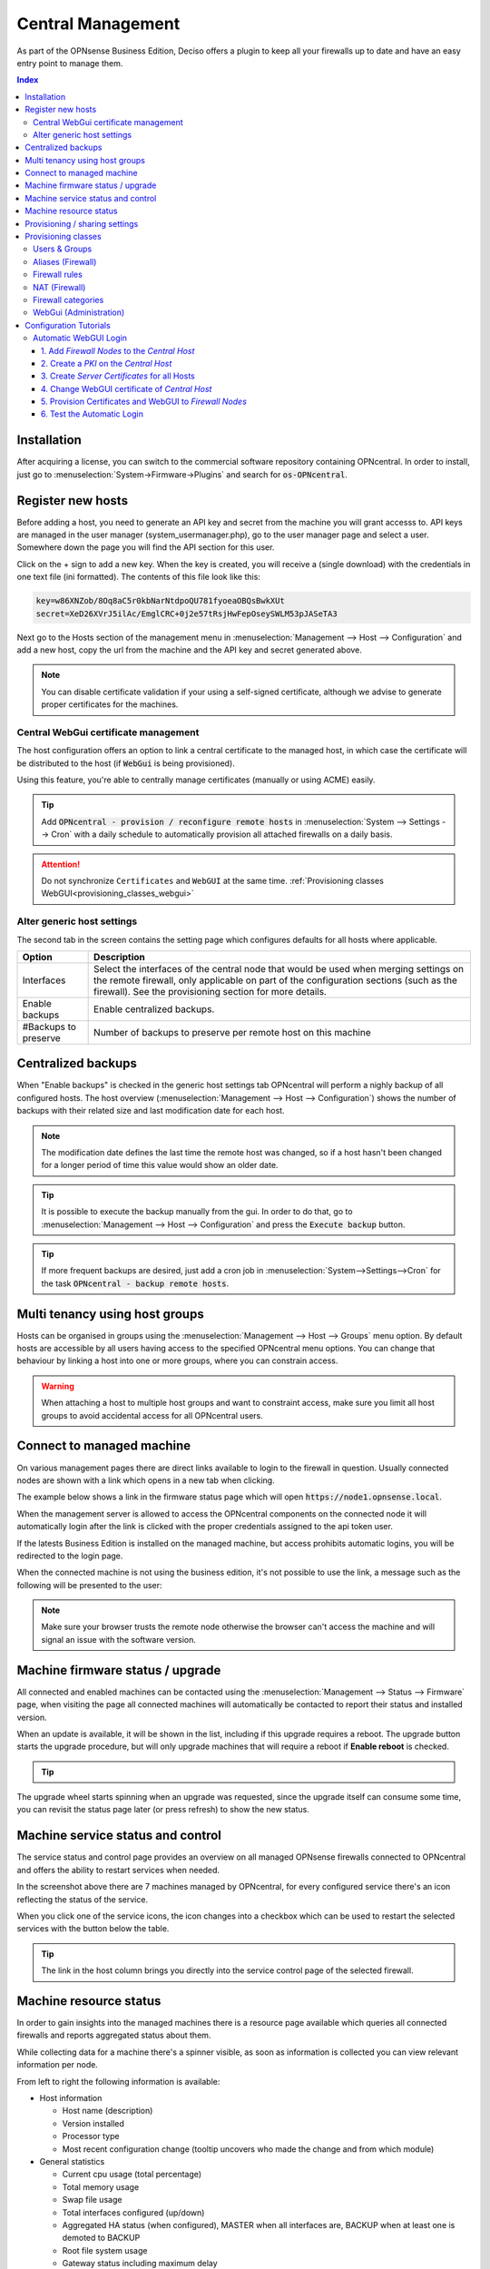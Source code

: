 ==================
Central Management
==================

As part of the OPNsense Business Edition, Deciso offers a plugin to keep all your firewalls up to date and have
an easy entry point to manage them.


.. contents:: Index
    :depth: 3


Installation
------------

After acquiring a license, you can switch to the commercial software repository containing OPNcentral. In order to
install, just go to :menuselection:`System->Firmware->Plugins` and search for :code:`os-OPNcentral`.

.. _register_new_hosts:


Register new hosts
------------------

Before adding a host, you need to generate an API key and secret from the machine you will grant accesss to.
API keys are managed in the user manager (system_usermanager.php), go to the user manager page and select a user.
Somewhere down the page you will find the API section for this user.

Click on the + sign to add a new key. When the key is created, you will receive a (single download) with the credentials in one text file (ini formatted).
The contents of this file look like this:

.. code-block:: c

    key=w86XNZob/8Oq8aC5r0kbNarNtdpoQU781fyoeaOBQsBwkXUt
    secret=XeD26XVrJ5ilAc/EmglCRC+0j2e57tRsjHwFepOseySWLM53pJASeTA3


Next go to the Hosts section of the management menu in :menuselection:`Management --> Host --> Configuration` and add a new host, copy
the url from the machine and the API key and secret generated above.

.. Note::

    You can disable certificate validation if your using a self-signed certificate, although we advise to generate proper
    certificates for the machines.

.. image:: images/OPNcentral_hosts.png
    :width: 100%


.. raw:: html

     <strong>Icons</strong><br/>
     <i class="fa fa-fw fa-circle-o"></i> Group membership <br/>
     <i class="fa fa-fw fa-archive"></i> Download configuration (or all as a zip file)  <br/>
     <i class="fa fa-fw fa-pencil"></i> Edit host configuration<br/>
     <i class="fa fa-fw fa-clone"></i> Clone host configuration<br/>
     <i class="fa fa-fw fa-trash-o"></i> Delete host configuration<br/><br/>


Central WebGui certificate management
.....................................

The host configuration offers an option to link a central certificate to the managed host, in which case
the certificate will be distributed to the host (if :code:`WebGui` is being provisioned).

Using this feature, you're able to centrally manage certificates (manually or using ACME) easily.

.. Tip::

    Add :code:`OPNcentral - provision / reconfigure remote hosts` in :menuselection:`System --> Settings --> Cron`
    with a daily schedule to automatically provision all attached firewalls on a daily basis.

.. Attention:: Do not synchronize ``Certificates`` and ``WebGUI`` at the same time. :ref:`Provisioning classes WebGUI<provisioning_classes_webgui>`


Alter generic host settings
...........................

The second tab in the screen contains the setting page which configures defaults for all hosts where applicable.

================================= ===============================================================================================================================================
 Option                            Description
================================= ===============================================================================================================================================
Interfaces                         Select the interfaces of the central node that would be used when merging settings on the remote firewall, only applicable on part of the
                                   configuration sections (such as the firewall). See the provisioning section for more details.
Enable backups                     Enable centralized backups.
#Backups to preserve               Number of backups to preserve per remote host on this machine
================================= ===============================================================================================================================================


Centralized backups
-------------------

When "Enable backups" is checked in the generic host settings tab OPNcentral will perform a nighly backup of all configured
hosts. The host overview (:menuselection:`Management --> Host --> Configuration`) shows the number of backups
with their related size and last modification date for each host.

.. Note::

    The modification date defines the last time the remote host was changed, so if a host hasn't been changed
    for a longer period of time this value would show an older date.

.. Tip::
    It is possible to execute the backup manually from the gui. In order to do that, go
    to :menuselection:`Management --> Host --> Configuration` and press the :code:`Execute backup` button.

.. Tip::
    If more frequent backups are desired, just add a cron job in :menuselection:`System-->Settings-->Cron`
    for the task :code:`OPNcentral - backup remote hosts`.


Multi tenancy using host groups
-------------------------------

Hosts can be organised in groups using the :menuselection:`Management --> Host --> Groups` menu option.
By default hosts are accessible by all users having access to the specified OPNcentral menu options.
You can change that behaviour by linking a host into one or more groups, where you can constrain access.

.. blockdiag::
  :scale: 100%

    blockdiag {
        orientation = portrait
        default_fontsize = 9;

        host_group [shape = box, label="Host group"];
        host [shape = box, label="Host"];
        user_group [shape = box, label="User group"];

        host_group -> host;
        user_group -> host_group [style = dotted];

    }


.. Warning::

      When attaching a host to multiple host groups and want to constraint access, make sure you limit all host groups
      to avoid accidental access for all OPNcentral users.


Connect to managed machine
--------------------------

On various management pages there are direct links available to login to the firewall in question.
Usually connected nodes are shown with a link which opens in a new tab when clicking.

The example below shows a link in the firmware status page which will open :code:`https://node1.opnsense.local`.

.. image:: images/OPNcentral_status_uptodate.png
    :width: 100%


When the management server is allowed to access the OPNcentral components on the connected node it will automatically login
after the link is clicked with the proper credentials assigned to the api token user.

If the latests Business Edition is installed on the managed machine, but access prohibits automatic logins, you will be redirected to the login page.

When the connected machine is not using the business edition, it's not possible to use the link, a message such as the following will be presented to the
user:

.. image:: images/OPNcentral_auto_login_unavailable.png
    :width: 60%


.. Note::

    Make sure your browser trusts the remote node otherwise the browser can't access the machine and will signal an issue with the
    software version.


Machine firmware status / upgrade
---------------------------------

All connected and enabled machines can be contacted using the  :menuselection:`Management --> Status --> Firmware` page, when visiting the
page all connected machines will automatically be contacted to report their status and installed version.

.. image:: images/OPNcentral_status_toupdate.png
    :width: 100%

When an update is available, it will be shown in the list, including if this upgrade requires a reboot. The upgrade button starts
the upgrade procedure, but will only upgrade machines that will require a reboot if **Enable reboot** is checked.

.. Tip::

    .. raw:: html

         Use the refresh <i class="fa fa-refresh fa-fw"></i> button to request status again.


The upgrade wheel starts spinning when an upgrade was requested, since the upgrade itself can consume some time, you can revisit the
status page later (or press refresh) to show the new status.


Machine service status and control
----------------------------------

The service status and control page provides an overview on all managed OPNsense firewalls connected to OPNcentral and
offers the ability to restart services when needed.

.. image:: images/OPNcentral_service_status_overview.png
    :width: 100%

In the screenshot above there are 7 machines managed by OPNcentral, for every configured service there's an icon reflecting the
status of the service.


.. raw:: html

     <i class="fa fa-window-close-o text-danger" style="color:#F05050"></i> Stopped (inactive, but configured) <br/>
     <i class="fa fa-check-square-o text-success" style="color:#9BD275"></i> Running (active) <br/>
     <i class="fa fa-exclamation-triangle"></i> Host unreachable or misconfigured <br/><br/>


When you click one of the service icons, the icon changes into a checkbox which can be used to restart the selected
services with the button below the table.

.. Tip::

    The link in the host column brings you directly into the service control page of the selected firewall.


Machine resource status
-----------------------

In order to gain insights into the managed machines there is a resource page available which queries all connected
firewalls and reports aggregated status about them.

While collecting data for a machine there's a spinner visible, as soon as information is collected you can view
relevant information per node.

.. image:: images/OPNcentral_resources_host.png
    :width: 100%

From left to right the following information is available:

* Host information

  *  Host name (description)
  *  Version installed
  *  Processor type
  *  Most recent configuration change (tooltip uncovers who made the change and from which module)

* General statistics

  * Current cpu usage (total percentage)
  * Total memory usage
  * Swap file usage
  * Total interfaces configured (up/down)
  * Aggregated HA status (when configured), MASTER when all interfaces are, BACKUP when at least one is demoted to BACKUP
  * Root file system usage
  * Gateway status including maximum delay

* Firewall

  * State table usage
  * Alias usage (when over 100% the requested entries don't fir in memory)
  * Source tracking table usage
  * Current traffic in/out, tooltip the piechart to show protocol name (or number) with current rate


.. Tip::

    When headings are underlined, a click brings you to the relevant module of the firewall in question.




Provisioning / sharing settings
-------------------------------

The provisioning tool offers the ability to configure some settings in a more centralised manner. Inspired by the functionality that
is offered for high-availability setups, you can distribute global settings among all connected firewalls for various configuration options.
The central host acts as a template in this case.

In order to configure the settings that should be shared, you can configure the "classes" to synchronize in the host settings :menuselection:`Management --> Host --> Configuration`.

.. image:: images/OPNcentral_provisioning_host_classes_setup.png
    :width: 50%

Here you will find the same options as are available under :menuselection:`System->High Availability->Settings`.
After configuring the desired parameters, you can use the Provisioning page (:menuselection:`Management --> Provisioning`) to
inspect status and push options to the attached firewalls.


.. Warning::

    Be **very** careful pushing settings to your connected firewall which may disconnect your session, such as firewall and routing related
    options. The central management host can't predict if settings you plan to make lead to an inaccesible firewall.

.. Tip::

    Add :code:`OPNcentral - provision / reconfigure remote hosts` in :menuselection:`System --> Settings --> Cron`
    with a daily schedule to automatically provision all attached firewalls on a daily basis.


All provisioning classes known by the management machine will be shown in the table, combined with the status of each section.
OPNcentral calculates if settings are equal, keeps track of changes and restarts related services when needed.

.. image:: images/OPNcentral_provisioning_status.png
    :width: 100%

You can either selectlively reconfigure specific hosts with the checkbox or reconfigure all at once on command.

.. raw:: html

     <i class="fa fa-spinner"></i> Collecting status <br/>
     <i class="fa fa-check text-success" style="color:#9BD275"></i> Class equals this machine (nothing todo) <br/>
     <i class="fa fa-refresh"></i> Changes ready to commit <br/>
     <i class="fa fa-question-circle"></i> Unknown yet configured class <br/>
     <i class="fa fa-times text-danger" style="color:#F05050"></i> Unable to connect <br/><br/>




Provisioning classes
--------------------

By default merging configuration items from the central firewall overwrites the settings on the target machine, but in some
cases we need a more practical approach to deal with local modifications.

In this chapter we are going to describe how classes with special implemenations are being treated on synchronisation and
how to utilise this behaviour to ease management.

Users & Groups
..............

When users and groups are synchronized, the existing api key+secret is merged into the user with the same name to prevent access
issues after reconfigure. To avoid issues, make sure there's a unique username with proper credentials before using
the synchronization.

.. Note::

    Although quite some setups will likely use external authentication options available in OPNsense, sometimes it's practical
    to share the same user database among different firewalls. This option allows for sharing, without the need to
    sue the same key+secret on all connected firewalls.

Aliases (Firewall)
..................

Since various firewall sections depend on aliases, OPNcentral checks if aliases are used before removing local aliases
from the remote firewall.

Due to this powerful feature, after synchronisation of the central aliases you can also use nesting to combine remote aliases
into new local ones.

For example, when the local machine has :code:`local_alias_1` and the central location offers :code:`central_alias_1`
when both are combined into :code:`local_alias_2` and :code:`local_alias_2` is used in firewall/nat rules it will
automatically merge central changes after a reconfigure action from the dashboard.

.. blockdiag::
   :desctable:

   blockdiag {
      local_alias_1 [label="'local'\nlocal_alias_1"];
      central_alias_1 [label="'central'\ncentral_alias_1"];
      local_alias_2 [label="'merged'\nlocal_alias_2"];
      local_alias_1 -> local_alias_2 [label="in"]
      central_alias_1 -> local_alias_2 [label="in"];
   }

.. Note::

    As long as :code:`local_alias_2` is used, both :code:`local_alias_1` and :code:`local_alias_2` will be preserved after provisioning.

Firewall rules
..............

Merging the firewall rules will keep the interfaces unaltered which don't exists on the central node as these are being provided to
the target firewall. In case you want to exclude some interfaces (for all remote firewalls), you can easily override the
known interfaces in :menuselection:`Management -> Host configuration` on the General settings tab.

Since there's an explicit order in which different types of rules are being handled, you can choose if you want to prefer
central rules being matched first or last depending on the type of "interface" to use.

.. blockdiag::
   :desctable:

   blockdiag {
      System [label="System defined", style = dotted];
      Floating [label="Floating rules"];
      Groups [label="Interface groups"];
      Interfaces [label="Interfaces"];
      System -> Floating -> Groups -> Interfaces;
   }


.. Tip::

    When forcing interface groups to the backup node, these will precede interface rules such as LAN and WAN, when only sending
    over interface groups the remote firewall is able to allow traffic which would otherwise be rejected.

.. Note::

    When multiple interfaces are attached to a (floating) rule, these will be removed by the provisioning algorithm as
    the intend isn't fully clear in these matters.


.. Note::

    Rules on the central node which do apply to all interfaces or a selection of interfaces are always being send to the remote
    firewall. When this isn't intentional, best not use these options in the "floating" rules.


NAT (Firewall)
..............


Merging the nat rules will keep the interfaces unaltered which don't exists on the central node as these are being provided to
the target firewall. In case you want to exclude some interfaces (for all remote firewalls), you can easily override the
known interfaces in :menuselection:`Management -> Host configuration` on the General settings tab.

.. Note::

    All NAT type rules (:code:`Port Forward`, :code:`One-to-One`, :code:`Outbound`, :code:`NPTv6`) are treated similar.

.. Note::

    When multiple interfaces are attached to a rule, which is possible for port forwards.  These will be removed by the provisioning algorithm.

.. Note::

    Port forwarding rules on the central node which do apply on a selection of interfaces are always being send to the remote
    firewall. When this isn't intentional, best prevent the usage of these forwards.


Firewall categories
...................

Merging categories will preserve the ones that are currently used on the remote firewall.

.. _provisioning_classes_webgui:


WebGui (Administration)
.......................

To prevent breakage after synchronisation, the certificate used by the webgui will be preserved after synchronisation
(or the one provided in the host configuration will be shipped).

.. Attention::

    Currently it's not possible to merge certificates and webgui admin settings, as the certificate store will potentially
    be overwritten in that case.


Configuration Tutorials
-----------------------

In this section we will show example configurations of some of the features that OPNcentral Central Management offers.


Automatic WebGUI Login
......................

For the automatic login feature to work, the following infrastructure is required:

* | One OPNsense with Business Edition and OPNcentral installed, which will be used as the `Central Host` for configuration. Using this OPNsense for no other tasks than configuration and administration is recommended.
* | One or several other OPNsense with Business Edition and OPNcentral installed, which will be managed by the Central Host.
* | Either your own PKI (Public Key Infrastructure) or using the OPNsense provided one in :menuselection:`System --> Settings --> Trust`
* | A DNS infrastructure or public DNS provider, that manages the FQDNs (Full Qualified Domain Names) of each OPNsense

We assume that we have this example infrastructure:

===============================  =================  =================================
FQDN                             IP Address         Task
===============================  =================  =================================
``central-host.opnsense.local``  203.0.113.1        `Central Host` for administration
``node-a1.opnsense.local``       198.51.100.1       `Firewall Node` site A
``node-b1.opnsense.local``       192.0.2.1          `Firewall Node` site B
===============================  =================  =================================


1. Add `Firewall Nodes` to the `Central Host`
<<<<<<<<<<<<<<<<<<<<<<<<<<<<<<<<<<<<<<<<<<<<<

* | Go to :menuselection:`Management --> Host --> Configuration`.
* | Follow the steps described here :ref:`Register new hosts <register_new_hosts>`.
* | If there are connection problems, check if the `Central Host` can resolve the FQDNs of the `Firewall Nodes`. They have to be added via their FQDN and *not* via IP address. Otherwise the SAN of the certificates will not match the FQDN.

.. Tip:: When using a custom WebGUI port, specify the socket like this: ``https://node-a1.opnsense.local:8443``
.. Note:: Only add the `Firewall Nodes` to the `Central Host`. Do not add the `Central Host` to itself to prevent configuration loops.


2. Create a `PKI` on the `Central Host`
<<<<<<<<<<<<<<<<<<<<<<<<<<<<<<<<<<<<<<<

* | Go to :menuselection:`System --> Trust --> Authorities` and press *+* to `Create an internal Certificate Authority`.
* | Leave all the populated fields on their default values.
* | As State, City, Organization and Email Address, add your own.
* | As Descriptive name and Common Name, use ``opncentral-ca``.
* | Press *Save*.

.. Note:: Export the CA certificate, and import it into the `Trusted Root Certificate Store` of each client that should use the automatic WebGUI login. It will only work if the Browser trusts the connection.


3. Create `Server Certificates` for all Hosts
<<<<<<<<<<<<<<<<<<<<<<<<<<<<<<<<<<<<<<<<<<<<<

* | Go to :menuselection:`System --> Trust --> Certificates` and press *+* to `Create an internal Certificate`.
* | Leave all the populated fields on their default values.
* | As `Type` choose `Server Certificate`.
* | As `Common Name` and `Alternative Names Type DNS` (SAN) choose the FQDNs of the Firewall; e.g., ``central-host.opnsense.local``
* | Press *Save* and repeat this until there are certificates for the `Central Host` and the `Firewall Nodes`.


4. Change WebGUI certificate of `Central Host`
<<<<<<<<<<<<<<<<<<<<<<<<<<<<<<<<<<<<<<<<<<<<<<

* | Go to :menuselection:`System --> Settings --> Administration`.
* | Make sure the `Protocol` is `HTTPS` and choose the certificate with the FQDN of the `Central Host`; e.g., ``central-host.opnsense.local``
* | Press *Save* and press the link that appears, which will redirect the session to a new browser tab.

.. Note:: The browser should automatically trust the connection to the `Central Host` now. If not, make sure the ``opncentral-ca`` certificate has been imported as described in Step 2. It is mandatory that the browser trust is established before continuing.


5. Provision Certificates and WebGUI to `Firewall Nodes`
<<<<<<<<<<<<<<<<<<<<<<<<<<<<<<<<<<<<<<<<<<<<<<<<<<<<<<<<

* | Go to :menuselection:`Management --> Host --> Configuration`.
* | Select a `Firewall Node`, e.g., ``node-a1.opnsense.local`` and edit it.
* | Make sure that `Validate SSL` is not selected right now.
* | Select the correct certificate in `Push WebUI certificate`, in this case ``node-a1.opnsense.local``
* | In `Provision classes`, select ``Web GUI``. Please be careful *not* to select ``Certificates``, only ``Web GUI`` is needed as `Provision classes`.
* | Press *Save* and repeat the same for all other `Firewall Nodes`.
* | Go to :menuselection:`Management --> Provisioning` and select all Hosts, then press `Reconfigure`.
* | After the provisioning has succeeded, go back to :menuselection:`Management --> Host --> Configuration` and enable `Validate SSL` for all `Firewall Nodes`.


6. Test the Automatic Login
<<<<<<<<<<<<<<<<<<<<<<<<<<<

* | Go to :menuselection:`Management --> Provisioning` and click on any of the Host links. An additional browser tab will open with the selected `Firewall Node` and the session is automatically logged in.

.. Tip:: This feature is especially useful for Network Administrators that centrally manage a large amount of OPNsense Firewalls.
